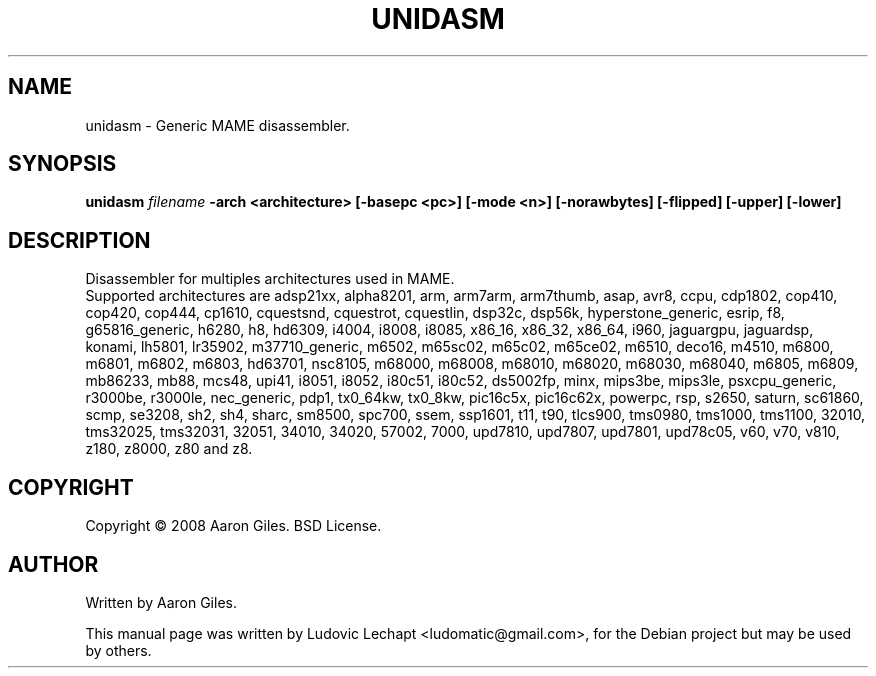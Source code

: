 .\"                                      Hey, EMACS: -*- nroff -*-
.\" First parameter, NAME, should be all caps
.\" Second parameter, SECTION, should be 1-8, maybe w/ subsection
.\" other parameters are allowed: see man(7), man(1)
.TH UNIDASM 1 "september 18, 2010" "MAME 0139"

.\" Please adjust this date whenever revising the manpage.
.\"
.\" Some roff macros, for reference:
.\" .nh        disable hyphenation
.\" .hy        enable hyphenation
.\" .ad l      left justify
.\" .ad b      justify to both left and right margins
.\" .nf        disable filling
.\" .fi        enable filling
.\" .br        insert line break
.\" .sp <n>    insert n+1 empty lines
.\" for manpage-specific macros, see man(7)

.SH "NAME"
unidasm \- Generic MAME disassembler.

.SH "SYNOPSIS"
.B unidasm
.I filename
.B -arch <architecture>
.B [-basepc <pc>]
.B [-mode <n>]
.B [-norawbytes]
.B [-flipped]
.B [-upper]
.B [-lower]

.SH "DESCRIPTION"
Disassembler for multiples architectures used in MAME.
.br
Supported architectures are adsp21xx, alpha8201, arm, arm7arm, arm7thumb, asap, avr8, ccpu, cdp1802, cop410, cop420, cop444, cp1610, cquestsnd, cquestrot, cquestlin, dsp32c, dsp56k, hyperstone_generic, esrip, f8, g65816_generic, h6280, h8, hd6309, i4004, i8008, i8085, x86_16, x86_32, x86_64, i960, jaguargpu, jaguardsp, konami, lh5801, lr35902, m37710_generic, m6502, m65sc02, m65c02, m65ce02, m6510, deco16, m4510, m6800, m6801, m6802, m6803, hd63701, nsc8105, m68000, m68008, m68010, m68020, m68030, m68040, m6805, m6809, mb86233, mb88, mcs48, upi41, i8051, i8052, i80c51, i80c52, ds5002fp, minx, mips3be, mips3le, psxcpu_generic, r3000be, r3000le, nec_generic, pdp1, tx0_64kw, tx0_8kw, pic16c5x, pic16c62x, powerpc, rsp, s2650, saturn, sc61860, scmp, se3208, sh2, sh4, sharc, sm8500, spc700, ssem, ssp1601, t11, t90, tlcs900, tms0980, tms1000, tms1100, 32010, tms32025, tms32031, 32051, 34010, 34020, 57002, 7000, upd7810, upd7807, upd7801, upd78c05, v60, v70, v810, z180, z8000, z80 and z8.


.SH "COPYRIGHT"
Copyright \(co 2008 Aaron Giles. BSD License.

.SH "AUTHOR"
Written by Aaron Giles.

.sp 3
This manual page was written by Ludovic Lechapt <ludomatic@gmail.com>,
for the Debian project but may be used by others.
